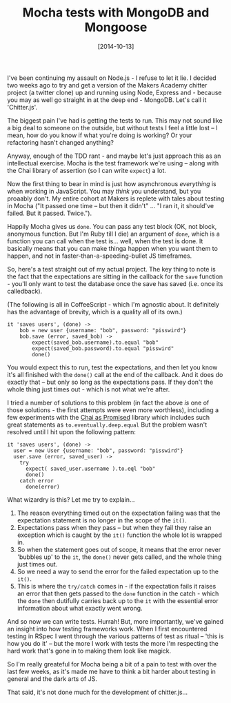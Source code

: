 #+TITLE: Mocha tests with MongoDB and Mongoose

#+DATE: [2014-10-13]

I've been continuing my assault on Node.js - I refuse to let it lie. I
decided two weeks ago to try and get a version of the Makers Academy
chitter project (a twitter clone) up and running using Node, Express
and - because you may as well go straight in at the deep end - MongoDB.
Let's call it 'Chitter.js'.

The biggest pain I've had is getting the tests to run. This may not
sound like a big deal to someone on the outside, but without tests I
feel a little lost -- I mean, how do you know if what you're doing is
working? Or your refactoring hasn't changed anything?

Anyway, enough of the TDD rant - and maybe let's just approach this as
an intellectual exercise. Mocha is the test framework we're using --
along with the Chai library of assertion (so I can write =expect=) a
lot.

Now the first thing to bear in mind is just how asynchronous
/everything/ is when working in JavaScript. You may /think/ you
understand, but you proaably don't. My entire cohort at Makers is
replete with tales about testing in Mocha ("It passed one time -- but
then it didn't" ... "I ran it, it should've failed. But it passed.
Twice.").

Happily Mocha gives us =done=. You can pass any test block (OK, not
block, anonymous function. But I'm Ruby till I die) an argument of
=done=, which is a function you can call when the test is... well, when
the test is done. It basically means that you can make thinga happen
when you want them to happen, and not in faster-than-a-speeding-bullet
JS timeframes.

So, here's a test straight out of my actual project. The key thing to
note is the fact that the expectations are sitting in the callback for
the =save= function - you'll only want to test the database once the
save has saved (i.e. once its calledback).

(The following is all in CoffeeScript - which I'm agnostic about. It
definitely has the advantage of brevity, which is a quality all of its
own.)

#+BEGIN_EXAMPLE
  it 'saves users', (done) ->
      bob = new user {username: "bob", password: "pisswird"}
      bob.save (error, saved_bob) ->
          expect(saved_bob.username).to.equal "bob"
          expect(saved_bob.password).to.equal "pisswird"
          done()
#+END_EXAMPLE

You would expect this to run, test the expectations, and then let you
know it's all finished with the =done()= call at the end of the
callback. And it does do exactly that -- but only so long as the
expectations pass. If they don't the whole thing just times out - which
is not what we're after.

I tried a number of solutions to this problem (in fact the above /is/
one of those solutions - the first attempts were even more worthless),
including a few experiments with the
[[http://chaijs.com/plugins/chai-as-promised][Chai as Promised]] library
which includes such great statements as =to.eventually.deep.equal= But
the problem wasn't resolved until I hit upon the following pattern:

#+BEGIN_EXAMPLE
    it 'saves users', (done) ->
      user = new User {username: "bob", password: "pisswird"}
      user.save (error, saved_user) ->
        try
          expect( saved_user.username ).to.eql "bob"
          done()
        catch error
          done(error)
#+END_EXAMPLE

What wizardry is this? Let me try to explain...

1. The reason everything timed out on the expectation failing was that
   the expectation statement is no longer in the scope of the =it()=.
2. Expectations pass when they pass -- but when they fail they raise an
   exception which is caught by the =it()= function the whole lot is
   wrapped in.
3. So when the statement goes out of scope, it means that the error
   never 'bubbles up' to the =it=, the =done()= never gets called, and
   the whole thing just times out.
4. So we need a way to send the error for the failed expectation up to
   the =it()=.
5. This is where the =try/catch= comes in - if the expectation fails it
   raises an error that then gets passed to the =done= function in the
   catch - which the =done= then dutifully carries back up to the =it=
   with the essential error information about what exactly went wrong.

And so now we can write tests. Hurrah! But, more importantly, we've
gained an insight into how testing frameworks work. When I first
encountered testing in RSpec I went through the various patterns of test
as ritual -- 'this is how you do it' -- but the more I work with tests
the more I'm respecting the hard work that's gone in to making them look
like magick.

So I'm really greateful for Mocha being a bit of a pain to test with
over the last few weeks, as it's made me have to think a bit harder
about testing in general and the dark arts of JS.

That said, it's not done much for the development of chitter.js...
